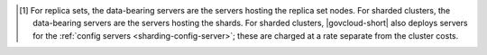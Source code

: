 .. [#data-bearing]

   For replica sets, the data-bearing servers are the servers hosting 
   the replica set nodes. For sharded clusters, the data-bearing 
   servers are the servers hosting the shards. For sharded clusters, 
   |govcloud-short| also deploys servers for the 
   :ref:`config servers <sharding-config-server>`; these are charged at 
   a rate separate from the cluster costs.
